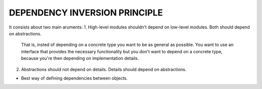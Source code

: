 DEPENDENCY INVERSION PRINCIPLE
==============================

It consists about two main aruments:
1. High-level modules shouldn't depend on low-level modules. Both should depend on abstractions.
   That is, insted of depending on a concrete type you want to be as general
   as possible. You want to use an interface that provides the necessary
   functionality but you don't want to depend on a concrete type, because you're
   then depending on implementation details.

2. Abstractions should not depend on details.
   Details should depend on abstractions.

* Best way of defining dependencies between objects.

